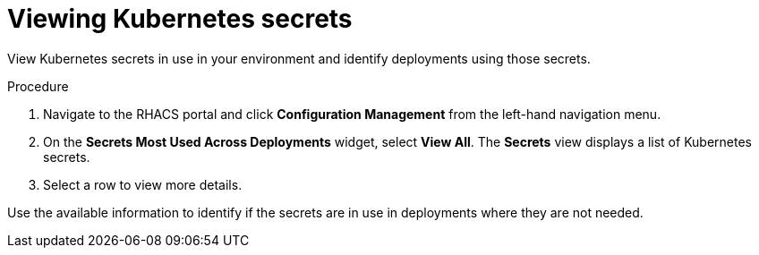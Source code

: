 // Module included in the following assemblies:
//
// * operating/review-cluster-configuration.adoc
:_mod-docs-content-type: PROCEDURE
[id="view-kubernetes-secrets_{context}"]
= Viewing Kubernetes secrets

[role="_abstract"]
View Kubernetes secrets in use in your environment and identify deployments using those secrets.

.Procedure
. Navigate to the RHACS portal and click *Configuration Management* from the left-hand navigation menu.
. On the *Secrets Most Used Across Deployments* widget, select *View All*.
The *Secrets* view displays a list of Kubernetes secrets.
. Select a row to view more details.

Use the available information to identify if the secrets are in use in deployments where they are not needed.
